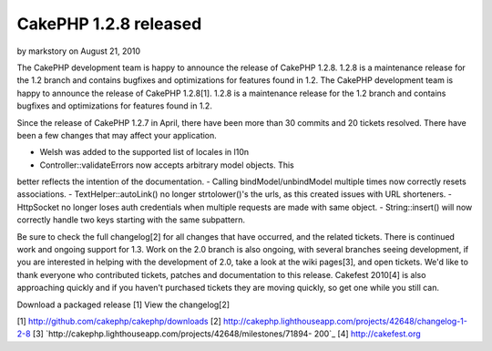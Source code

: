 CakePHP 1.2.8 released
======================

by markstory on August 21, 2010

The CakePHP development team is happy to announce the release of
CakePHP 1.2.8. 1.2.8 is a maintenance release for the 1.2 branch and
contains bugfixes and optimizations for features found in 1.2.
The CakePHP development team is happy to announce the release of
CakePHP 1.2.8[1]. 1.2.8 is a maintenance release for the 1.2 branch
and contains bugfixes and optimizations for features found in 1.2.

Since the release of CakePHP 1.2.7 in April, there have been more than
30 commits and 20 tickets resolved. There have been a few changes that
may affect your application.

- Welsh was added to the supported list of locales in l10n
- Controller::validateErrors now accepts arbitrary model objects. This
better reflects the intention of the documentation.
- Calling bindModel/unbindModel multiple times now correctly resets
associations.
- TextHelper::autoLink() no longer strtolower()'s the urls, as this
created issues with URL shorteners.
- HttpSocket no longer loses auth credentials when multiple requests
are made with same object.
- String::insert() will now correctly handle two keys starting with
the same subpattern.

Be sure to check the full changelog[2] for all changes that have
occurred, and the related tickets. There is continued work and ongoing
support for 1.3. Work on the 2.0 branch is also ongoing, with several
branches seeing development, if you are interested in helping with the
development of 2.0, take a look at the wiki pages[3], and open
tickets. We'd like to thank everyone who contributed tickets, patches
and documentation to this release. Cakefest 2010[4] is also
approaching quickly and if you haven't purchased tickets they are
moving quickly, so get one while you still can.

Download a packaged release [1]
View the changelog[2]

[1] `http://github.com/cakephp/cakephp/downloads`_
[2] `http://cakephp.lighthouseapp.com/projects/42648/changelog-1-2-8`_
[3] `http://cakephp.lighthouseapp.com/projects/42648/milestones/71894-
200`_
[4] `http://cakefest.org`_

.. _http://cakefest.org: http://cakefest.org/
.. _http://cakephp.lighthouseapp.com/projects/42648/changelog-1-2-8: http://cakephp.lighthouseapp.com/projects/42648/changelog-1-2-8
.. _http://github.com/cakephp/cakephp/downloads: http://github.com/cakephp/cakephp/downloads
.. _http://cakephp.lighthouseapp.com/projects/42648/milestones/71894-200: http://cakephp.lighthouseapp.com/projects/42648/milestones/71894-200
.. meta::
    :title: CakePHP 1.2.8 released
    :description: CakePHP Article related to CakePHP,releases,News
    :keywords: CakePHP,releases,News
    :copyright: Copyright 2010 markstory
    :category: news

